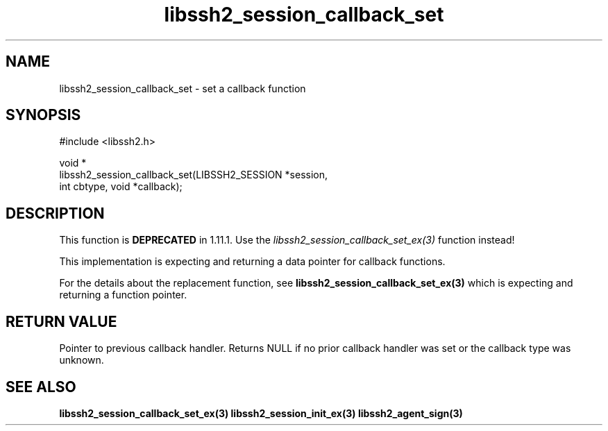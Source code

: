 .\" Copyright (C) The libssh2 project and its contributors.
.\" SPDX-License-Identifier: BSD-3-Clause
.TH libssh2_session_callback_set 3 "1 Jun 2007" "libssh2 0.15" "libssh2"
.SH NAME
libssh2_session_callback_set - set a callback function
.SH SYNOPSIS
.nf
#include <libssh2.h>

void *
libssh2_session_callback_set(LIBSSH2_SESSION *session,
                             int cbtype, void *callback);
.fi
.SH DESCRIPTION
This function is \fBDEPRECATED\fP in 1.11.1. Use the
\fIlibssh2_session_callback_set_ex(3)\fP function instead!

This implementation is expecting and returning a data pointer for callback
functions.

For the details about the replacement function, see
.BR libssh2_session_callback_set_ex(3)
which is expecting and returning a function pointer.

.SH RETURN VALUE
Pointer to previous callback handler. Returns NULL if no prior callback
handler was set or the callback type was unknown.
.SH SEE ALSO
.BR libssh2_session_callback_set_ex(3)
.BR libssh2_session_init_ex(3)
.BR libssh2_agent_sign(3)
